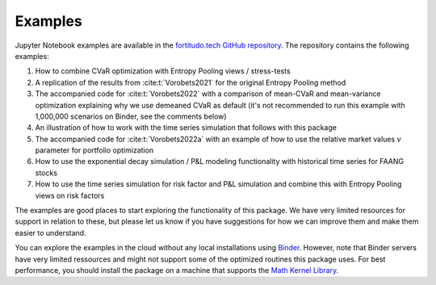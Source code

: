 Examples
========

Jupyter Notebook examples are available in the `fortitudo.tech GitHub repository
<https://github.com/fortitudo-tech/fortitudo.tech/tree/main/examples>`_.
The repository contains the following examples:

1) How to combine CVaR optimization with Entropy Pooling views / stress-tests
2) A replication of the results from :cite:t:`Vorobets2021` for the original
   Entropy Pooling method
3) The accompanied code for :cite:t:`Vorobets2022` with a comparison of
   mean-CVaR and mean-variance optimization explaining why we use demeaned
   CVaR as default (it's not recommended to run this example with 1,000,000
   scenarios on Binder, see the comments below)
4) An illustration of how to work with the time series simulation that follows
   with this package
5) The accompanied code for :cite:t:`Vorobets2022a` with an example of how to
   use the relative market values :math:`v` parameter for portfolio optimization
6) How to use the exponential decay simulation / P&L modeling functionality with
   historical time series for FAANG stocks
7) How to use the time series simulation for risk factor and P&L simulation and
   combine this with Entropy Pooling views on risk factors

The examples are good places to start exploring the functionality of this package.
We have very limited resources for support in relation to these, but please let
us know if you have suggestions for how we can improve them and make them easier
to understand.

You can explore the examples in the cloud without any local installations using
`Binder <https://mybinder.org/v2/gh/fortitudo-tech/fortitudo.tech/main?labpath=examples>`_.
However, note that Binder servers have very limited ressources and might not support
some of the optimized routines this package uses. For best performance, you should
install the package on a machine that supports the `Math Kernel Library <https://en.
wikipedia.org/wiki/Math_Kernel_Library>`_.
